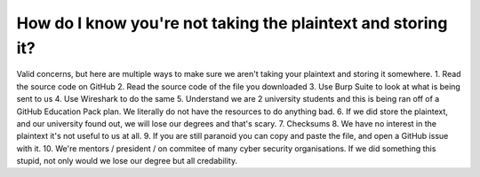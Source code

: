 How do I know you're not taking the plaintext and storing it?
==========================================================
Valid concerns, but here are multiple ways to make sure we aren't taking your plaintext and storing it somewhere.
1. Read the source code on GitHub
2. Read the source code of the file you downloaded
3. Use Burp Suite to look at what is being sent to us
4. Use Wireshark to do the same
5. Understand we are 2 university students and this is being ran off of a GitHub Education Pack plan. We literally do not have the resources to do anything bad.
6. If we did store the plaintext, and our university found out, we will lose our degrees and that's scary.
7. Checksums
8. We have no interest in the plaintext it's not useful to us at all.
9. If you are still paranoid you can copy and paste the file, and open a GitHub issue with it.
10. We're mentors / president / on commitee of many cyber security organisations. If we did something this stupid, not only would we lose our degree but all credability.
